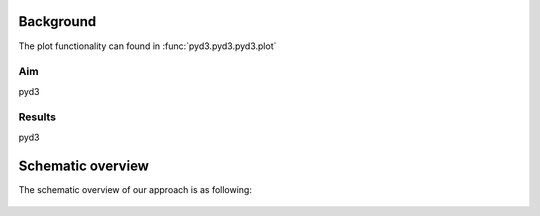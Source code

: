 
Background
#############

The plot functionality can found in :func:`pyd3.pyd3.pyd3.plot`

Aim
*****
pyd3

Results
********
pyd3

    
Schematic overview
####################

The schematic overview of our approach is as following:

.. _schematic_overview:

.. figure:: ../figs/schematic_overview.png


.. raw:: html

	<hr>
	<center>
		<script async type="text/javascript" src="//cdn.carbonads.com/carbon.js?serve=CEADP27U&placement=erdogantgithubio" id="_carbonads_js"></script>
	</center>
	<hr>
